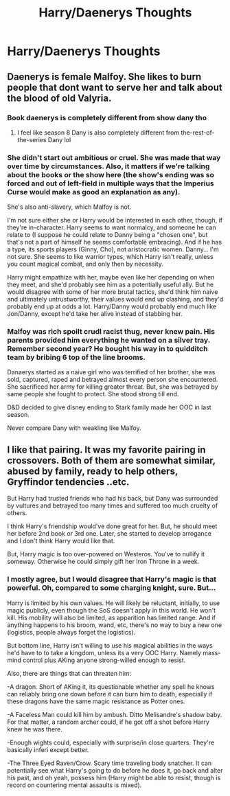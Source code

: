 #+TITLE: Harry/Daenerys Thoughts

* Harry/Daenerys Thoughts
:PROPERTIES:
:Score: 3
:DateUnix: 1594375672.0
:DateShort: 2020-Jul-10
:FlairText: Discussion
:END:

** Daenerys is female Malfoy. She likes to burn people that dont want to serve her and talk about the blood of old Valyria.
:PROPERTIES:
:Author: Mestrehunter
:Score: 3
:DateUnix: 1594379504.0
:DateShort: 2020-Jul-10
:END:

*** Book daenerys is completely different from show dany tho
:PROPERTIES:
:Author: raapster
:Score: 7
:DateUnix: 1594389326.0
:DateShort: 2020-Jul-10
:END:

**** I feel like season 8 Dany is also completely different from the-rest-of-the-series Dany lol
:PROPERTIES:
:Author: hrmdurr
:Score: 4
:DateUnix: 1594397296.0
:DateShort: 2020-Jul-10
:END:


*** She didn't start out ambitious or cruel. She was made that way over time by circumstances. Also, it matters if we're talking about the books or the show here (the show's ending was so forced and out of left-field in multiple ways that the Imperius Curse would make as good an explanation as any).

She's also anti-slavery, which Malfoy is not.

I'm not sure either she or Harry would be interested in each other, though, if they're in-character. Harry seems to want normalcy, and someone he can relate to (I suppose he could relate to Danny being a "chosen one", but that's not a part of himself he seems comfortable embracing). And if he has a type, its sports players (Ginny, Cho), not aristocratic women. Danny... I'm not sure. She seems to like warrior types, which Harry isn't really, unless you count magical combat, and only then by necessity.

Harry might empathize with her, maybe even like her depending on when they meet, and she'd probably see him as a potentially useful ally. But he would disagree with some of her more brutal tactics, she'd think him naive and ultimately untrustworthy, their values would end up clashing, and they'd probably end up at odds a lot. Harry/Danny would probably end much like Jon/Danny, except he'd take her alive instead of stabbing her.
:PROPERTIES:
:Author: AntonBrakhage
:Score: 5
:DateUnix: 1594381875.0
:DateShort: 2020-Jul-10
:END:


*** Malfoy was rich spoilt crudl racist thug, never knew pain. His parents provided him everything he wanted on a silver tray. Remember second year? He bought his way in to quidditch team by bribing 6 top of the line brooms.

Danaerys started as a naive girl who was terrified of her brother, she was sold, captured, raped and betrayed almost every person she encountered. She sacrificed her army for killing greater threat. But, she was betrayed by same people she fought to protect. She stood strong till end.

D&D decided to give disney ending to Stark family made her OOC in last season.

Never compare Dany with weakling like Malfoy.
:PROPERTIES:
:Author: kprasad13
:Score: 2
:DateUnix: 1594402879.0
:DateShort: 2020-Jul-10
:END:


** I like that pairing. It was my favorite pairing in crossovers. Both of them are somewhat similar, abused by family, ready to help others, Gryffindor tendencies ..etc.

But Harry had trusted friends who had his back, but Dany was surrounded by vultures and betrayed too many times and suffered too much cruelty of others.

I think Harry's friendship would've done great for her. But, he should meet her before 2nd book or 3rd one. Later, she started to develop arrogance and I don't think Harry would like that.

But, Harry magic is too over-powered on Westeros. You've to nullify it someway. Otherwise he could simply gift her Iron Throne in a week.
:PROPERTIES:
:Author: kprasad13
:Score: 2
:DateUnix: 1594403461.0
:DateShort: 2020-Jul-10
:END:

*** I mostly agree, but I would disagree that Harry's magic is that powerful. Oh, compared to some charging knight, sure. But...

Harry is limited by his own values. He will likely be reluctant, initially, to use magic publicly, even though the SoS doesn't apply in this world. He won't kill. His mobility will also be limited, as apparition has limited range. And if anything happens to his broom, wand, etc, there's no way to buy a new one (logistics, people always forget the logistics).

But bottom line, Harry isn't willing to use his magical abilities in the ways he'd have to to take a kingdom, unless its a very OOC Harry. Namely mass-mind control plus AKing anyone strong-willed enough to resist.

Also, there are things that can threaten him:

-A dragon. Short of AKing it, its questionable whether any spell he knows can reliably bring one down before it can burn him to death, especially if these dragons have the same magic resistance as Potter ones.

-A Faceless Man could kill him by ambush. Ditto Melisandre's shadow baby. For that matter, a random archer could, if he got off a shot before Harry knew he was there.

-Enough wights could, especially with surprise/in close quarters. They're basically inferi except better.

-The Three Eyed Raven/Crow. Scary time traveling body snatcher. It can potentially see what Harry's going to do before he does it, go back and alter his past, and oh yeah, possess him (Harry might be able to resist, though is record on countering mental assaults is mixed).
:PROPERTIES:
:Author: AntonBrakhage
:Score: 1
:DateUnix: 1594695394.0
:DateShort: 2020-Jul-14
:END:

